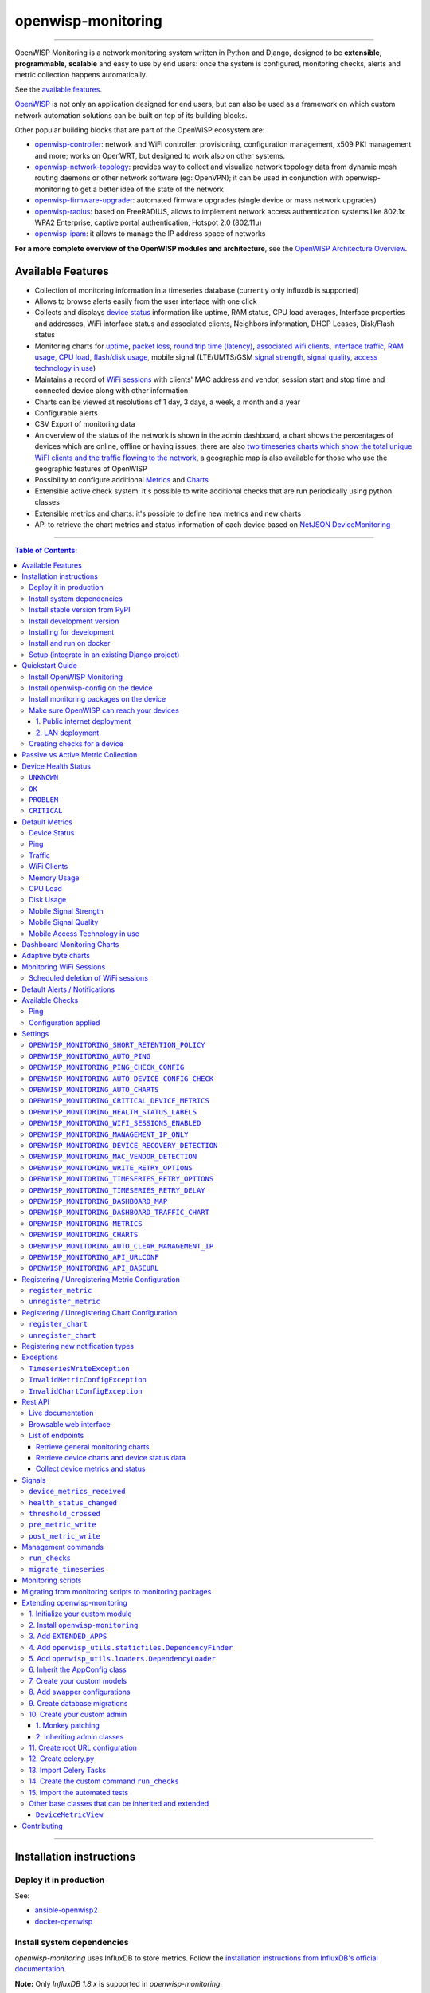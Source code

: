 openwisp-monitoring
===================

.. image:: https://github.com/openwisp/openwisp-monitoring/workflows/OpenWISP%20Monitoring%20CI%20Build/badge.svg?branch=master
    :target: https://github.com/openwisp/openwisp-monitoring/actions?query=workflow%3A%22OpenWISP+Monitoring+CI+Build%22
    :alt: CI build status

.. image:: https://coveralls.io/repos/github/openwisp/openwisp-monitoring/badge.svg?branch=master
    :target: https://coveralls.io/github/openwisp/openwisp-monitoring?branch=master
    :alt: Test coverage

.. image:: https://img.shields.io/librariesio/github/openwisp/openwisp-monitoring
   :target: https://libraries.io/github/openwisp/openwisp-monitoring#repository_dependencies
   :alt: Dependency monitoring

.. image:: https://badge.fury.io/py/openwisp-monitoring.svg
    :target: http://badge.fury.io/py/openwisp-monitoring
    :alt: pypi

.. image:: https://pepy.tech/badge/openwisp-monitoring
   :target: https://pepy.tech/project/openwisp-monitoring
   :alt: downloads

.. image:: https://img.shields.io/gitter/room/nwjs/nw.js.svg?style=flat-square
   :target: https://gitter.im/openwisp/monitoring
   :alt: support chat

.. image:: https://img.shields.io/badge/code%20style-black-000000.svg
   :target: https://pypi.org/project/black/
   :alt: code style: black

.. image:: https://github.com/openwisp/openwisp-monitoring/raw/docs/docs/monitoring-demo.gif
   :target: https://github.com/openwisp/openwisp-monitoring/tree/docs/docs/monitoring-demo.gif
   :alt: Feature Highlights

------------

OpenWISP Monitoring is a network monitoring system written in Python and Django,
designed to be **extensible**, **programmable**, **scalable** and easy to use by end users:
once the system is configured, monitoring checks, alerts and metric collection
happens automatically.

See the `available features <#available-features>`_.

`OpenWISP <http://openwisp.org>`_ is not only an application designed for end users,
but can also be used as a framework on which custom network automation solutions can be
built on top of its building blocks.

Other popular building blocks that are part of the OpenWISP ecosystem are:

- `openwisp-controller <https://github.com/openwisp/openwisp-controller>`_:
  network and WiFi controller: provisioning, configuration management,
  x509 PKI management and more; works on OpenWRT, but designed to work also on other systems.
- `openwisp-network-topology <https://github.com/openwisp/openwisp-network-topology>`_:
  provides way to collect and visualize network topology data from
  dynamic mesh routing daemons or other network software (eg: OpenVPN);
  it can be used in conjunction with openwisp-monitoring to get a better idea
  of the state of the network
- `openwisp-firmware-upgrader <https://github.com/openwisp/openwisp-firmware-upgrader>`_:
  automated firmware upgrades (single device or mass network upgrades)
- `openwisp-radius <https://github.com/openwisp/openwisp-radius>`_:
  based on FreeRADIUS, allows to implement network access authentication systems like
  802.1x WPA2 Enterprise, captive portal authentication, Hotspot 2.0 (802.11u)
- `openwisp-ipam <https://github.com/openwisp/openwisp-ipam>`_:
  it allows to manage the IP address space of networks

**For a more complete overview of the OpenWISP modules and architecture**,
see the
`OpenWISP Architecture Overview
<https://openwisp.io/docs/general/architecture.html>`_.

.. figure:: https://github.com/openwisp/openwisp-monitoring/raw/docs/docs/dashboard.png
  :align: center

Available Features
------------------

* Collection of monitoring information in a timeseries database (currently only influxdb is supported)
* Allows to browse alerts easily from the user interface with one click
* Collects and displays `device status <#device-status>`_ information like
  uptime, RAM status, CPU load averages,
  Interface properties and addresses, WiFi interface status and associated clients,
  Neighbors information, DHCP Leases, Disk/Flash status
* Monitoring charts for `uptime <#ping>`_, `packet loss <#ping>`_,
  `round trip time (latency) <#ping>`_,
  `associated wifi clients <#wifi-clients>`_, `interface traffic <#traffic>`_,
  `RAM usage <#memory-usage>`_, `CPU load <#cpu-load>`_, `flash/disk usage <#disk-usage>`_,
  mobile signal (LTE/UMTS/GSM `signal strength <#mobile-signal-strength>`_,
  `signal quality <#mobile-signal-quality>`_,
  `access technology in use <#mobile-access-technology-in-use>`_)
* Maintains a record of `WiFi sessions <#monitoring-wifi-sessions>`_ with clients'
  MAC address and vendor, session start and stop time and connected device
  along with other information
* Charts can be viewed at resolutions of 1 day, 3 days, a week, a month and a year
* Configurable alerts
* CSV Export of monitoring data
* An overview of the status of the network is shown in the admin dashboard,
  a chart shows the percentages of devices which are online, offline or having issues;
  there are also `two timeseries charts which show the total unique WiFI clients and
  the traffic flowing to the network <dashboard-monitoring-charts>`_,
  a geographic map is also available for those who use the geographic features of OpenWISP
* Possibility to configure additional `Metrics <#openwisp_monitoring_metrics>`_ and `Charts <#openwisp_monitoring_charts>`_
* Extensible active check system: it's possible to write additional checks that
  are run periodically using python classes
* Extensible metrics and charts: it's possible to define new metrics and new charts
* API to retrieve the chart metrics and status information of each device
  based on `NetJSON DeviceMonitoring <http://netjson.org/docs/what.html#devicemonitoring>`_

------------

.. contents:: **Table of Contents**:
   :backlinks: none
   :depth: 3

------------

Installation instructions
-------------------------

Deploy it in production
~~~~~~~~~~~~~~~~~~~~~~~

See:

- `ansible-openwisp2 <https://github.com/openwisp/ansible-openwisp2>`_
- `docker-openwisp <https://github.com/openwisp/docker-openwisp>`_

Install system dependencies
~~~~~~~~~~~~~~~~~~~~~~~~~~~

*openwisp-monitoring* uses InfluxDB to store metrics. Follow the
`installation instructions from InfluxDB's official documentation <https://docs.influxdata.com/influxdb/v1.8/introduction/install/>`_.

**Note:** Only *InfluxDB 1.8.x* is supported in *openwisp-monitoring*.

Install system packages:

.. code-block:: shell

    sudo apt install -y openssl libssl-dev \
                        gdal-bin libproj-dev libgeos-dev \
                        fping

Install stable version from PyPI
~~~~~~~~~~~~~~~~~~~~~~~~~~~~~~~~

Install from PyPI:

.. code-block:: shell

    pip install openwisp-monitoring

Install development version
~~~~~~~~~~~~~~~~~~~~~~~~~~~

Install tarball:

.. code-block:: shell

    pip install https://github.com/openwisp/openwisp-monitoring/tarball/master

Alternatively, you can install via pip using git:

.. code-block:: shell

    pip install -e git+git://github.com/openwisp/openwisp-monitoring#egg=openwisp_monitoring

If you want to contribute, follow the instructions in
`"Installing for development" <#installing-for-development>`_ section.

Installing for development
~~~~~~~~~~~~~~~~~~~~~~~~~~

Install the system dependencies as mentioned in the
`"Install system dependencies" <#install-system-dependencies>`_ section.
Install these additional packages that are required for development:

.. code-block:: shell

    sudo apt install -y sqlite3 libsqlite3-dev \
                        libspatialite-dev libsqlite3-mod-spatialite \
                        chromium

Fork and clone the forked repository:

.. code-block:: shell

    git clone git://github.com/<your_fork>/openwisp-monitoring

Navigate into the cloned repository:

.. code-block:: shell

    cd openwisp-monitoring/

Start Redis and InfluxDB using Docker:

.. code-block:: shell

    docker-compose up -d redis influxdb

Setup and activate a virtual-environment. (we'll be using  `virtualenv <https://pypi.org/project/virtualenv/>`_)

.. code-block:: shell

    python -m virtualenv env
    source env/bin/activate

Make sure that you are using pip version 20.2.4 before moving to the next step:

.. code-block:: shell

    pip install -U pip wheel setuptools

Install development dependencies:

.. code-block:: shell

    pip install -e .
    pip install -r requirements-test.txt
    npm install -g jshint stylelint

Install WebDriver for Chromium for your browser version from `<https://chromedriver.chromium.org/home>`_
and extract ``chromedriver`` to one of directories from your ``$PATH`` (example: ``~/.local/bin/``).

Create database:

.. code-block:: shell

    cd tests/
    ./manage.py migrate
    ./manage.py createsuperuser

Run celery and celery-beat with the following commands (separate terminal windows are needed):

.. code-block:: shell

    cd tests/
    celery -A openwisp2 worker -l info
    celery -A openwisp2 beat -l info

Launch development server:

.. code-block:: shell

    ./manage.py runserver 0.0.0.0:8000

You can access the admin interface at http://127.0.0.1:8000/admin/.

Run tests with:

.. code-block:: shell

    ./runtests.py --parallel

Run quality assurance tests with:

.. code-block:: shell

    ./run-qa-checks

Install and run on docker
~~~~~~~~~~~~~~~~~~~~~~~~~

**Note**: This Docker image is for development purposes only.
For the official OpenWISP Docker images, see: `docker-openwisp
<https://github.com/openwisp/docker-openwisp>`_.

Build from the Dockerfile:

.. code-block:: shell

    docker-compose build

Run the docker container:

.. code-block:: shell

    docker-compose up

Setup (integrate in an existing Django project)
~~~~~~~~~~~~~~~~~~~~~~~~~~~~~~~~~~~~~~~~~~~~~~~

Follow the setup instructions of `openwisp-controller
<https://github.com/openwisp/openwisp-controller>`_, then add the settings described below.

.. code-block:: python

    INSTALLED_APPS = [
        # django apps
        # all-auth
        'django.contrib.sites',
        'allauth',
        'allauth.account',
        'allauth.socialaccount',
        'django_extensions',
        'django_filters',
        # openwisp2 modules
        'openwisp_users',
        'openwisp_controller.pki',
        'openwisp_controller.config',
        'openwisp_controller.connection',
        'openwisp_controller.geo',
        # monitoring
        'openwisp_monitoring.monitoring',
        'openwisp_monitoring.device',
        'openwisp_monitoring.check',
        'nested_admin',
        # notifications
        'openwisp_notifications',
        # openwisp2 admin theme (must be loaded here)
        'openwisp_utils.admin_theme',
        'admin_auto_filters',
        # admin
        'django.contrib.admin',
        'django.forms',
        'import_export'
        # other dependencies ...
    ]

    # Make sure you change them in production
    # You can select one of the backends located in openwisp_monitoring.db.backends
    TIMESERIES_DATABASE = {
        'BACKEND': 'openwisp_monitoring.db.backends.influxdb',
        'USER': 'openwisp',
        'PASSWORD': 'openwisp',
        'NAME': 'openwisp2',
        'HOST': 'localhost',
        'PORT': '8086',
    }

``urls.py``:

.. code-block:: python

    from django.conf import settings
    from django.conf.urls import include, url
    from django.contrib.staticfiles.urls import staticfiles_urlpatterns

    from openwisp_utils.admin_theme.admin import admin, openwisp_admin

    openwisp_admin()

    urlpatterns = [
        url(r'^admin/', include(admin.site.urls)),
        url(r'', include('openwisp_controller.urls')),
        url(r'', include('openwisp_monitoring.urls')),
    ]

    urlpatterns += staticfiles_urlpatterns()

Configure caching (you may use a different cache storage if you want):

.. code-block:: python

    CACHES = {
        'default': {
            'BACKEND': 'django_redis.cache.RedisCache',
            'LOCATION': 'redis://localhost/0',
            'OPTIONS': {
                'CLIENT_CLASS': 'django_redis.client.DefaultClient',
            }
        }
    }

    SESSION_ENGINE = 'django.contrib.sessions.backends.cache'
    SESSION_CACHE_ALIAS = 'default'

Configure celery (you may use a different broker if you want):

.. code-block:: python

    # here we show how to configure celery with redis but you can
    # use other brokers if you want, consult the celery docs
    CELERY_BROKER_URL = 'redis://localhost/1'
    CELERY_BEAT_SCHEDULE = {
        'run_checks': {
            'task': 'openwisp_monitoring.check.tasks.run_checks',
            'schedule': timedelta(minutes=5),
        },
        # Delete old WifiSession
        'delete_wifi_clients_and_sessions': {
            'task': 'openwisp_monitoring.monitoring.tasks.delete_wifi_clients_and_sessions',
            'schedule': timedelta(days=180),
        },
    }

    INSTALLED_APPS.append('djcelery_email')
    EMAIL_BACKEND = 'djcelery_email.backends.CeleryEmailBackend'

If you decide to use Redis (as shown in these examples),
install the following python packages.

.. code-block:: shell

    pip install redis django-redis

Quickstart Guide
----------------

Install OpenWISP Monitoring
~~~~~~~~~~~~~~~~~~~~~~~~~~~

Install *OpenWISP Monitoring* using one of the methods mentioned in the
`"Installation instructions" <#installation-instructions>`_.

Install openwisp-config on the device
~~~~~~~~~~~~~~~~~~~~~~~~~~~~~~~~~~~~~

`Install the openwisp-config agent for OpenWrt
<https://github.com/openwisp/openwisp-config#install-precompiled-package>`_
on your device.

Install monitoring packages on the device
~~~~~~~~~~~~~~~~~~~~~~~~~~~~~~~~~~~~~~~~~

`Install the openwrt-openwisp-monitoring packages
<https://github.com/openwisp/openwrt-openwisp-monitoring/tree/master#install-pre-compiled-packages>`_
on your device.

These packages collect and send the
monitoring data from the device to OpenWISP Monitoring and
are required to collect `metrics <#openwisp_monitoring_metrics>`_
like interface traffic, WiFi clients, CPU load, memory usage, etc.

**Note**: if you are an existing user of *openwisp-monitoring* and are using
the legacy *monitoring template* for collecting metrics, we highly recommend
`Migrating from monitoring scripts to monitoring packages
<#migrating-from-monitoring-scripts-to-monitoring-packages>`_.

Make sure OpenWISP can reach your devices
~~~~~~~~~~~~~~~~~~~~~~~~~~~~~~~~~~~~~~~~~

In order to perform `active checks <#available-checks>`_ and other actions like
`triggering the push of configuration changes
<https://github.com/openwisp/openwisp-controller#how-to-configure-push-updates>`_,
`executing shell commands
<https://github.com/openwisp/openwisp-controller#sending-commands-to-devices>`_ or
`performing firmware upgrades
<https://github.com/openwisp/openwisp-firmware-upgrader#perform-a-firmware-upgrade-to-a-specific-device>`_,
**the OpenWISP server needs to be able to reach the network devices**.

There are mainly two deployment scenarios for OpenWISP:

1. the OpenWISP server is deployed on the public internet and the devices are
   geographically distributed across different locations:
   **in this case a management tunnel is needed**
2. the OpenWISP server is deployed on a computer/server which is located in
   the same Layer 2 network (that is, in the same LAN) where the devices
   are located.
   **in this case a management tunnel is NOT needed**

1. Public internet deployment
#############################

This is the most common scenario:

- the OpenWISP server is deployed to the public internet, hence the
  server has a public IPv4 (and IPv6) address and usually a valid
  SSL certificate provided by Mozilla Letsencrypt or another SSL provider
- the network devices are geographically distributed across different
  locations (different cities, different regions, different countries)

In this scenario, the OpenWISP application will not be able to reach the
devices **unless a management tunnel** is used, for that reason having
a management VPN like OpenVPN, Wireguard or any other tunneling solution
is paramount, not only to allow OpenWISP to work properly, but also to
be able to perform debugging and troubleshooting when needed.

In this scenario, the following requirements are needed:

- a VPN server must be installed in a way that the OpenWISP
  server can reach the VPN peers, for more information on how to do this
  via OpenWISP please refer to the following sections:

  - `OpenVPN tunnel automation
    <https://openwisp.io/docs/user/vpn.html>`_
  - `Wireguard tunnel automation
    <https://github.com/openwisp/openwisp-controller#how-to-setup-wireguard-tunnels>`_

  If you prefer to use other tunneling solutions (L2TP, Softether, etc.)
  and know how to configure those solutions on your own,
  that's totally fine as well.

  If the OpenWISP server is connected to a network infrastructure
  which allows it to reach the devices via pre-existing tunneling or
  Intranet solutions (eg: MPLS, SD-WAN), then setting up a VPN server
  is not needed, as long as there's a dedicated interface on OpenWrt
  which gets an IP address assigned to it and which is reachable from
  the OpenWISP server.

- The devices must be configured to join the management tunnel automatically,
  either via a pre-existing configuration in the firmware or via an
  `OpenWISP Template <https://openwisp.io/docs/user/templates.html>`_.

- The `openwisp-config <https://github.com/openwisp/openwisp-config>`_
  agent on the devices must be configured to specify
  the ``management_interface`` option, the agent will communicate the
  IP of the management interface to the OpenWISP Server and OpenWISP will
  use the management IP for reaching the device.

  For example, if the *management interface* is named ``tun0``,
  the openwisp-config configuration should look like the following example:

.. code-block:: text

    # In /etc/config/openwisp on the device

    config controller 'http'
        # ... other configuration directives ...
        option management_interface 'tun0'

2. LAN deployment
#################

When the OpenWISP server and the network devices are deployed in the same
L2 network (eg: an office LAN) and the OpenWISP server is reachable
on the LAN address, OpenWISP can then use the **Last IP** field of the
devices to reach them.

In this scenario it's necessary to set the
`"OPENWISP_MONITORING_MANAGEMENT_IP_ONLY" <#openwisp-monitoring-management-ip-only>`_
setting to ``False``.

Creating checks for a device
~~~~~~~~~~~~~~~~~~~~~~~~~~~~

By default, the `active checks <#available-checks>`_ are created
automatically for all devices, unless the automatic creation of some
specific checks has been disabled, for more information on how to do this,
refer to the `active checks <#available-checks>`_ section.

These checks are created and executed in the background by celery workers.

Passive vs Active Metric Collection
-----------------------------------

The `the different device metric
<https://github.com/openwisp/openwisp-monitoring#default-metrics>`_
collected by OpenWISP Monitoring can be divided in two categories:

1. **metrics collected actively by OpenWISP**:
   these metrics are collected by the celery workers running on the
   OpenWISP server, which continuously sends network requests to the
   devices and store the results;
2. **metrics collected passively by OpenWISP**:
   these metrics are sent by the
   `openwrt-openwisp-monitoring agent <#install-monitoring-packages-on-the-device>`_
   installed on the network devices and are collected by OpenWISP via
   its REST API.

The `"Available Checks" <#available-checks>`_ section of this document
lists the currently implemented **active checks**.

Device Health Status
--------------------

The possible values for the health status field (``DeviceMonitoring.status``)
are explained below.

``UNKNOWN``
~~~~~~~~~~~

Whenever a new device is created it will have ``UNKNOWN`` as it's default Heath Status.

It implies that the system doesn't know whether the device is reachable yet.

``OK``
~~~~~~

Everything is working normally.

``PROBLEM``
~~~~~~~~~~~

One of the metrics has a value which is not in the expected range
(the threshold value set in the alert settings has been crossed).

Example: CPU usage should be less than 90% but current value is at 95%.

``CRITICAL``
~~~~~~~~~~~~

One of the metrics defined in ``OPENWISP_MONITORING_CRITICAL_DEVICE_METRICS``
has a value which is not in the expected range
(the threshold value set in the alert settings has been crossed).

Example: ping is by default a critical metric which is expected to be always 1
(reachable).

Default Metrics
---------------

Device Status
~~~~~~~~~~~~~

This metric stores the status of the device for viewing purposes.

.. figure:: https://github.com/openwisp/openwisp-monitoring/raw/docs/docs/device-status-1.png
  :align: center

.. figure:: https://github.com/openwisp/openwisp-monitoring/raw/docs/docs/device-status-2.png
  :align: center

.. figure:: https://github.com/openwisp/openwisp-monitoring/raw/docs/docs/device-status-3.png
  :align: center

.. figure:: https://github.com/openwisp/openwisp-monitoring/raw/docs/docs/device-status-4.png
  :align: center

Ping
~~~~

+--------------------+----------------------------------------------------------------+
| **measurement**:   | ``ping``                                                       |
+--------------------+----------------------------------------------------------------+
| **types**:         | ``int`` (reachable and loss), ``float`` (rtt)                  |
+--------------------+----------------------------------------------------------------+
| **fields**:        | ``reachable``, ``loss``, ``rtt_min``, ``rtt_max``, ``rtt_avg`` |
+--------------------+----------------------------------------------------------------+
| **configuration**: | ``ping``                                                       |
+--------------------+----------------------------------------------------------------+
| **charts**:        | ``uptime``, ``packet_loss``, ``rtt``                           |
+--------------------+----------------------------------------------------------------+

**Uptime**:

.. figure:: https://github.com/openwisp/openwisp-monitoring/raw/docs/docs/uptime.png
  :align: center

**Packet loss**:

.. figure:: https://github.com/openwisp/openwisp-monitoring/raw/docs/docs/packet-loss.png
  :align: center

**Round Trip Time**:

.. figure:: https://github.com/openwisp/openwisp-monitoring/raw/docs/docs/rtt.png
  :align: center

Traffic
~~~~~~~

+--------------------+--------------------------------------------------------------------------+
| **measurement**:   | ``traffic``                                                              |
+--------------------+--------------------------------------------------------------------------+
| **type**:          | ``int``                                                                  |
+--------------------+--------------------------------------------------------------------------+
| **fields**:        | ``rx_bytes``, ``tx_bytes``                                               |
+--------------------+--------------------------------------------------------------------------+
| **tags**:          | .. code-block:: python                                                   |
|                    |                                                                          |
|                    |     {                                                                    |
|                    |       'organization_id': '<organization-id-of-the-related-device>',      |
|                    |       'ifname': '<interface-name>',                                      |
|                    |       # optional                                                         |
|                    |       'location_id': '<location-id-of-the-related-device-if-present>',   |
|                    |       'floorplan_id': '<floorplan-id-of-the-related-device-if-present>', |
|                    |     }                                                                    |
+--------------------+--------------------------------------------------------------------------+
| **configuration**: | ``traffic``                                                              |
+--------------------+--------------------------------------------------------------------------+
| **charts**:        | ``traffic``                                                              |
+--------------------+--------------------------------------------------------------------------+

.. figure:: https://github.com/openwisp/openwisp-monitoring/raw/docs/docs/1.1/traffic.png
  :align: center

WiFi Clients
~~~~~~~~~~~~

+--------------------+--------------------------------------------------------------------------+
| **measurement**:   | ``wifi_clients``                                                         |
+--------------------+--------------------------------------------------------------------------+
| **type**:          | ``int``                                                                  |
+--------------------+--------------------------------------------------------------------------+
| **fields**:        | ``clients``                                                              |
+--------------------+--------------------------------------------------------------------------+
| **tags**:          | .. code-block:: python                                                   |
|                    |                                                                          |
|                    |     {                                                                    |
|                    |       'organization_id': '<organization-id-of-the-related-device>',      |
|                    |       'ifname': '<interface-name>',                                      |
|                    |       # optional                                                         |
|                    |       'location_id': '<location-id-of-the-related-device-if-present>',   |
|                    |       'floorplan_id': '<floorplan-id-of-the-related-device-if-present>', |
|                    |     }                                                                    |
+--------------------+--------------------------------------------------------------------------+
| **configuration**: | ``clients``                                                              |
+--------------------+--------------------------------------------------------------------------+
| **charts**:        | ``wifi_clients``                                                         |
+--------------------+--------------------------------------------------------------------------+


.. figure:: https://github.com/openwisp/openwisp-monitoring/raw/docs/docs/wifi-clients.png
  :align: center

Memory Usage
~~~~~~~~~~~~

+--------------------+--------------------------------------------------------------------------------------------------------------------------------------+
| **measurement**:   | ``<memory>``                                                                                                                         |
+--------------------+--------------------------------------------------------------------------------------------------------------------------------------+
| **type**:          | ``float``                                                                                                                            |
+--------------------+--------------------------------------------------------------------------------------------------------------------------------------+
| **fields**:        | ``percent_used``, ``free_memory``, ``total_memory``, ``buffered_memory``, ``shared_memory``, ``cached_memory``, ``available_memory`` |
+--------------------+--------------------------------------------------------------------------------------------------------------------------------------+
| **configuration**: | ``memory``                                                                                                                           |
+--------------------+--------------------------------------------------------------------------------------------------------------------------------------+
| **charts**:        | ``memory``                                                                                                                           |
+--------------------+--------------------------------------------------------------------------------------------------------------------------------------+

.. figure:: https://github.com/openwisp/openwisp-monitoring/raw/docs/docs/memory.png
  :align: center

CPU Load
~~~~~~~~

+--------------------+----------------------------------------------------+
| **measurement**:   | ``load``                                           |
+--------------------+----------------------------------------------------+
| **type**:          | ``float``                                          |
+--------------------+----------------------------------------------------+
| **fields**:        | ``cpu_usage``, ``load_1``, ``load_5``, ``load_15`` |
+--------------------+----------------------------------------------------+
| **configuration**: | ``load``                                           |
+--------------------+----------------------------------------------------+
| **charts**:        | ``load``                                           |
+--------------------+----------------------------------------------------+

.. figure:: https://github.com/openwisp/openwisp-monitoring/raw/docs/docs/cpu-load.png
  :align: center

Disk Usage
~~~~~~~~~~

+--------------------+-------------------+
| **measurement**:   | ``disk``          |
+--------------------+-------------------+
| **type**:          | ``float``         |
+--------------------+-------------------+
| **fields**:        | ``used_disk``     |
+--------------------+-------------------+
| **configuration**: | ``disk``          |
+--------------------+-------------------+
| **charts**:        | ``disk``          |
+--------------------+-------------------+

.. figure:: https://github.com/openwisp/openwisp-monitoring/raw/docs/docs/disk-usage.png
  :align: center

Mobile Signal Strength
~~~~~~~~~~~~~~~~~~~~~~

+--------------------+-----------------------------------------+
| **measurement**:   | ``signal_strength``                     |
+--------------------+-----------------------------------------+
| **type**:          | ``float``                               |
+--------------------+-----------------------------------------+
| **fields**:        | ``signal_strength``, ``signal_power``   |
+--------------------+-----------------------------------------+
| **configuration**: | ``signal_strength``                     |
+--------------------+-----------------------------------------+
| **charts**:        | ``signal_strength``                     |
+--------------------+-----------------------------------------+

.. figure:: https://github.com/openwisp/openwisp-monitoring/raw/docs/docs/signal-strength.png
  :align: center

Mobile Signal Quality
~~~~~~~~~~~~~~~~~~~~~~

+--------------------+-----------------------------------------+
| **measurement**:   | ``signal_quality``                      |
+--------------------+-----------------------------------------+
| **type**:          | ``float``                               |
+--------------------+-----------------------------------------+
| **fields**:        | ``signal_quality``, ``signal_quality``  |
+--------------------+-----------------------------------------+
| **configuration**: | ``signal_quality``                      |
+--------------------+-----------------------------------------+
| **charts**:        | ``signal_quality``                      |
+--------------------+-----------------------------------------+

.. figure:: https://github.com/openwisp/openwisp-monitoring/raw/docs/docs/signal-quality.png
  :align: center

Mobile Access Technology in use
~~~~~~~~~~~~~~~~~~~~~~~~~~~~~~~

+--------------------+-------------------+
| **measurement**:   | ``access_tech``   |
+--------------------+-------------------+
| **type**:          | ``int``           |
+--------------------+-------------------+
| **fields**:        | ``access_tech``   |
+--------------------+-------------------+
| **configuration**: | ``access_tech``   |
+--------------------+-------------------+
| **charts**:        | ``access_tech``   |
+--------------------+-------------------+

.. figure:: https://github.com/openwisp/openwisp-monitoring/raw/docs/docs/access-technology.png
  :align: center

Dashboard Monitoring Charts
---------------------------

.. figure:: https://github.com/openwisp/openwisp-monitoring/blob/docs/docs/1.1/dashboard-charts.png
  :align: center

OpenWISP Monitoring adds two timeseries charts to the admin dashboard:

- **General WiFi clients Chart**: Shows the number of connected clients to the WiFi
  interfaces of devices in the network.
- **General traffic Chart**: Shows the amount of traffic flowing in the network.

You can configure the interfaces included in the **General traffic chart** using
the `"OPENWISP_MONITORING_DASHBOARD_TRAFFIC_CHART"
<#openwisp_monitoring_dashboard_traffic_chart>`_ setting.

Adaptive byte charts
--------------------

.. figure:: https://github.com/openwisp/openwisp-monitoring/raw/docs/docs/1.1/adaptive-chart.png
   :align: center

When configuring charts, it is possible to flag their unit
as ``adaptive_bytes``, this allows to make the charts more readable because
the units are shown in either `B`, `KB`, `MB`, `GB` and `TB` depending on
the size of each point, the summary values and Y axis are also resized.

Example taken from the default configuration of the traffic chart:

.. code-block:: python

    'traffic': {
        # other configurations for this chart
        'unit': 'adaptive_bytes',
    },

Monitoring WiFi Sessions
------------------------

OpenWISP Monitoring maintains a record of WiFi sessions created by clients
joined to a radio of managed devices. The WiFi sessions are created
asynchronously from the monitoring data received from the device.

You can filter both currently open sessions and past sessions by their
*start* or *stop* time or *organization* or *group* of the device clients
are connected to or even directly by a *device* name or ID.

.. figure:: https://github.com/openwisp/openwisp-monitoring/raw/docs/docs/wifi-session-changelist.png
  :align: center

.. figure:: https://github.com/openwisp/openwisp-monitoring/raw/docs/docs/wifi-session-change.png
  :align: center

You can disable this feature by configuring
`OPENWISP_MONITORING_WIFI_SESSIONS_ENABLED <#openwisp_monitoring_wifi_sessions_enabled>`_
setting.

You can also view open WiFi sessions of a device directly from the device's change admin
under the "WiFi Sessions" tab.

.. figure:: https://github.com/openwisp/openwisp-monitoring/raw/docs/docs/device-wifi-session-inline.png
  :align: center

Scheduled deletion of WiFi sessions
~~~~~~~~~~~~~~~~~~~~~~~~~~~~~~~~~~~

OpenWISP Monitoring provides a celery task to automatically delete
WiFi sessions older than a pre-configured number of days. In order to run this
task periodically, you will need to configure ``CELERY_BEAT_SCHEDULE`` setting as shown
in `setup instructions <#setup-integrate-in-an-existing-django-project>`_.

The celery task takes only one argument, i.e. number of days. You can provide
any number of days in `args` key while configuring ``CELERY_BEAT_SCHEDULE`` setting.

E.g., if you want WiFi Sessions older than 30 days to get deleted automatically,
then configure ``CELERY_BEAT_SCHEDULE`` as follows:

.. code-block:: python

    CELERY_BEAT_SCHEDULE = {
        'delete_wifi_clients_and_sessions': {
            'task': 'openwisp_monitoring.monitoring.tasks.delete_wifi_clients_and_sessions',
            'schedule': timedelta(days=1),
            'args': (30,), # Here we have defined 30 instead of 180 as shown in setup instructions
        },
    }

Please refer to `"Periodic Tasks" section of Celery's documentation <https://docs.celeryproject.org/en/stable/userguide/periodic-tasks.html>`_
to learn more.

Default Alerts / Notifications
------------------------------

+-------------------------------+------------------------------------------------------------------+
| Notification Type             | Use                                                              |
+-------------------------------+------------------------------------------------------------------+
| ``threshold_crossed``         | Fires when a metric crosses the boundary defined in the          |
|                               | threshold value of the alert settings.                           |
+-------------------------------+------------------------------------------------------------------+
| ``threshold_recovery``        | Fires when a metric goes back within the expected range.         |
+-------------------------------+------------------------------------------------------------------+
| ``connection_is_working``     | Fires when the connection to a device is working.                |
+-------------------------------+------------------------------------------------------------------+
| ``connection_is_not_working`` | Fires when the connection (eg: SSH) to a device stops working    |
|                               | (eg: credentials are outdated, management IP address is          |
|                               | outdated, or device is not reachable).                           |
+-------------------------------+------------------------------------------------------------------+

Available Checks
----------------

Ping
~~~~

This check returns information on device ``uptime`` and ``RTT (Round trip time)``.
The Charts ``uptime``, ``packet loss`` and ``rtt`` are created. The ``fping``
command is used to collect these metrics.
You may choose to disable auto creation of this check by setting
`OPENWISP_MONITORING_AUTO_PING <#OPENWISP_MONITORING_AUTO_PING>`_ to ``False``.

You can change the default values used for ping checks using
`OPENWISP_MONITORING_PING_CHECK_CONFIG <#OPENWISP_MONITORING_PING_CHECK_CONFIG>`_ setting.

Configuration applied
~~~~~~~~~~~~~~~~~~~~~

This check ensures that the `openwisp-config agent <https://github.com/openwisp/openwisp-config/>`_
is running and applying configuration changes in a timely manner.
You may choose to disable auto creation of this check by using the
setting `OPENWISP_MONITORING_AUTO_DEVICE_CONFIG_CHECK <#OPENWISP_MONITORING_AUTO_DEVICE_CONFIG_CHECK>`_.

This check runs periodically, but it is also triggered whenever the
configuration status of a device changes, this ensures the check reacts
quickly to events happening in the network and informs the user promptly
if there's anything that is not working as intended.

Settings
--------

``OPENWISP_MONITORING_SHORT_RETENTION_POLICY``
~~~~~~~~~~~~~~~~~~~~~~~~~~~~~~~~~~~~~~~~~~~~~~

+--------------+-------------+
| **type**:    | ``str``     |
+--------------+-------------+
| **default**: | ``24h0m0s`` |
+--------------+-------------+

The default retention policy used to store raw device data.

This data is only used to assess the recent status of devices, keeping
it for a long time would not add much benefit and would cost a lot more
in terms of disk space.

``OPENWISP_MONITORING_AUTO_PING``
~~~~~~~~~~~~~~~~~~~~~~~~~~~~~~~~~

+--------------+-------------+
| **type**:    | ``bool``    |
+--------------+-------------+
| **default**: | ``True``    |
+--------------+-------------+

Whether ping checks are created automatically for devices.

``OPENWISP_MONITORING_PING_CHECK_CONFIG``
~~~~~~~~~~~~~~~~~~~~~~~~~~~~~~~~~~~~~~~~~

+--------------+-------------+
| **type**:    | ``dict``    |
+--------------+-------------+
| **default**: | ``{}``      |
+--------------+-------------+

This setting allows to override the default ping check configuration defined in
``openwisp_monitoring.check.classes.ping.DEFAULT_PING_CHECK_CONFIG``.

For example, if you want to change only the **timeout** of
``ping`` you can use:

.. code-block:: python

    OPENWISP_MONITORING_PING_CHECK_CONFIG = {
        'timeout': {
            'default': 1000,
        },
    }

If you are overriding the default value for any parameter
beyond the maximum or minimum value defined in
``openwisp_monitoring.check.classes.ping.DEFAULT_PING_CHECK_CONFIG``,
you will also need to override the ``maximum`` or ``minimum`` fields
as following:

.. code-block:: python

    OPENWISP_MONITORING_PING_CHECK_CONFIG = {
        'timeout': {
            'default': 2000,
            'minimum': 1500,
            'maximum': 2500,
        },
    }

**Note:** Above ``maximum`` and ``minimum`` values are only used for
validating custom parameters of a ``Check`` object.

``OPENWISP_MONITORING_AUTO_DEVICE_CONFIG_CHECK``
~~~~~~~~~~~~~~~~~~~~~~~~~~~~~~~~~~~~~~~~~~~~~~~~

+--------------+-------------+
| **type**:    | ``bool``    |
+--------------+-------------+
| **default**: | ``True``    |
+--------------+-------------+

This setting allows you to choose whether `config_applied <#configuration-applied>`_ checks should be
created automatically for newly registered devices. It's enabled by default.

``OPENWISP_MONITORING_AUTO_CHARTS``
~~~~~~~~~~~~~~~~~~~~~~~~~~~~~~~~~~~

+--------------+-----------------------------------------------------------------+
| **type**:    | ``list``                                                        |
+--------------+-----------------------------------------------------------------+
| **default**: | ``('traffic', 'wifi_clients', 'uptime', 'packet_loss', 'rtt')`` |
+--------------+-----------------------------------------------------------------+

Automatically created charts.

``OPENWISP_MONITORING_CRITICAL_DEVICE_METRICS``
~~~~~~~~~~~~~~~~~~~~~~~~~~~~~~~~~~~~~~~~~~~~~~~

+--------------+-----------------------------------------------------------------+
| **type**:    | ``list`` of ``dict`` objects                                    |
+--------------+-----------------------------------------------------------------+
| **default**: | ``[{'key': 'ping', 'field_name': 'reachable'}]``                |
+--------------+-----------------------------------------------------------------+

Device metrics that are considered critical:

when a value crosses the boundary defined in the "threshold value" field
of the alert settings related to one of these metric types, the health status
of the device related to the metric moves into ``CRITICAL``.

By default, if devices are not reachable by pings they are flagged as ``CRITICAL``.

``OPENWISP_MONITORING_HEALTH_STATUS_LABELS``
~~~~~~~~~~~~~~~~~~~~~~~~~~~~~~~~~~~~~~~~~~~~

+--------------+--------------------------------------------------------------------------------------+
| **type**:    | ``dict``                                                                             |
+--------------+--------------------------------------------------------------------------------------+
| **default**: | ``{'unknown': 'unknown', 'ok': 'ok', 'problem': 'problem', 'critical': 'critical'}`` |
+--------------+--------------------------------------------------------------------------------------+

This setting allows to change the health status labels, for example, if we
want to use ``online`` instead of ``ok`` and ``offline`` instead of ``critical``,
you can use the following configuration:

.. code-block:: python

    OPENWISP_MONITORING_HEALTH_STATUS_LABELS = {
        'ok': 'online',
        'problem': 'problem',
        'critical': 'offline'
    }

``OPENWISP_MONITORING_WIFI_SESSIONS_ENABLED``
~~~~~~~~~~~~~~~~~~~~~~~~~~~~~~~~~~~~~~~~~~~~~

+--------------+-------------+
| **type**:    | ``bool``    |
+--------------+-------------+
| **default**: | ``True``    |
+--------------+-------------+

Setting this to ``False`` will disable `Monitoring Wifi Sessions <#monitoring-wifi-sessions>`_
feature.

``OPENWISP_MONITORING_MANAGEMENT_IP_ONLY``
~~~~~~~~~~~~~~~~~~~~~~~~~~~~~~~~~~~~~~~~~~

+--------------+-------------+
| **type**:    | ``bool``    |
+--------------+-------------+
| **default**: | ``True``    |
+--------------+-------------+

By default, only the management IP will be used to perform active checks to
the devices.

If the devices are connecting to your OpenWISP instance using a shared layer2
network, hence the OpenWSP server can reach the devices using the ``last_ip``
field, you can set this to ``False``.

``OPENWISP_MONITORING_DEVICE_RECOVERY_DETECTION``
~~~~~~~~~~~~~~~~~~~~~~~~~~~~~~~~~~~~~~~~~~~~~~~~~

+--------------+-------------+
| **type**:    | ``bool``    |
+--------------+-------------+
| **default**: | ``True``    |
+--------------+-------------+

When device recovery detection is enabled, recoveries are discovered as soon as
a device contacts the openwisp system again (eg: to get the configuration checksum
or to send monitoring metrics).

This feature is enabled by default.

If you use OpenVPN as the management VPN, you may want to check out a similar
integration built in **openwisp-network-topology**: when the status of an OpenVPN link
changes (detected by monitoring the status information of OpenVPN), the
network topology module will trigger the monitoring checks.
For more information see:
`Network Topology Device Integration <https://github.com/openwisp/openwisp-network-topology#integration-with-openwisp-controller-and-openwisp-monitoring>`_

``OPENWISP_MONITORING_MAC_VENDOR_DETECTION``
~~~~~~~~~~~~~~~~~~~~~~~~~~~~~~~~~~~~~~~~~~~~

+--------------+-------------+
| **type**:    | ``bool``    |
+--------------+-------------+
| **default**: | ``True``    |
+--------------+-------------+

Indicates whether mac addresses will be complemented with hardware vendor
information by performing lookups on the OUI
(Organization Unique Identifier) table.

This feature is enabled by default.

``OPENWISP_MONITORING_WRITE_RETRY_OPTIONS``
~~~~~~~~~~~~~~~~~~~~~~~~~~~~~~~~~~~~~~~~~~~

+--------------+-----------+
| **type**:    | ``dict``  |
+--------------+-----------+
| **default**: | see below |
+--------------+-----------+

.. code-block:: python

    # default value of OPENWISP_MONITORING_RETRY_OPTIONS:

    dict(
        max_retries=None,
        retry_backoff=True,
        retry_backoff_max=600,
        retry_jitter=True,
    )

Retry settings for recoverable failures during metric writes.

By default if a metric write fails (eg: due to excessive load on timeseries database at that moment)
then the operation will be retried indefinitely with an exponential random backoff and a maximum delay of 10 minutes.

This feature makes the monitoring system resilient to temporary outages and helps to prevent data loss.

For more information regarding these settings, consult the `celery documentation
regarding automatic retries for known errors
<https://docs.celeryproject.org/en/stable/userguide/tasks.html#automatic-retry-for-known-exceptions>`_.

``OPENWISP_MONITORING_TIMESERIES_RETRY_OPTIONS``
~~~~~~~~~~~~~~~~~~~~~~~~~~~~~~~~~~~~~~~~~~~~~~~~

+--------------+-----------+
| **type**:    | ``dict``  |
+--------------+-----------+
| **default**: | see below |
+--------------+-----------+

.. code-block:: python

    # default value of OPENWISP_MONITORING_RETRY_OPTIONS:

    dict(
        max_retries=6,
        delay=2
    )

On busy systems, communication with the timeseries DB can occasionally fail.
The timeseries DB backend will retry on any exception according to these settings.
The delay kicks in only after the third consecutive attempt.

This setting shall not be confused with ``OPENWISP_MONITORING_WRITE_RETRY_OPTIONS``,
which is used to configure the infinite retrying of the celery task which writes
metric data to the timeseries DB, while ``OPENWISP_MONITORING_TIMESERIES_RETRY_OPTIONS``
deals with any other read/write operation on the timeseries DB which may fail.

However these retries are not handled by celery but are simple python loops,
which will eventually give up if a problem persists.

``OPENWISP_MONITORING_TIMESERIES_RETRY_DELAY``
~~~~~~~~~~~~~~~~~~~~~~~~~~~~~~~~~~~~~~~~~~~~~~

+--------------+-------------+
| **type**:    |   ``int``   |
+--------------+-------------+
| **default**: |    ``2``    |
+--------------+-------------+

This settings allow you to configure the retry delay time (in seconds) after 3 failed attempt in timeseries database.

This retry setting is used in retry mechanism to make the requests to the timeseries database resilient.

This setting is independent of celery retry settings.

``OPENWISP_MONITORING_DASHBOARD_MAP``
~~~~~~~~~~~~~~~~~~~~~~~~~~~~~~~~~~~~~

+--------------+-------------+
| **type**:    | ``bool``    |
+--------------+-------------+
| **default**: | ``True``    |
+--------------+-------------+

Whether the geographic map in the dashboard is enabled or not.
This feature provides a geographic map which shows the locations
which have devices installed in and provides a visual representation
of the monitoring status of the devices, this allows to get
an overview of the network at glance.

This feature is enabled by default and depends on the setting
``OPENWISP_ADMIN_DASHBOARD_ENABLED`` from
`openwisp-utils <https://github.com/openwisp/openwisp-utils>`__
being set to ``True`` (which is the default).

You can turn this off if you do not use the geographic features
of OpenWISP.

``OPENWISP_MONITORING_DASHBOARD_TRAFFIC_CHART``
~~~~~~~~~~~~~~~~~~~~~~~~~~~~~~~~~~~~~~~~~~~~~~~

+--------------+--------------------------------------------+
| **type**:    | ``dict``                                   |
+--------------+--------------------------------------------+
| **default**: | ``{'__all__': ['wan', 'eth1', 'eth0.2']}`` |
+--------------+--------------------------------------------+

This settings allows to configure the interfaces which should
be included in the **General Traffic** chart in the admin dashboard.

This setting should be defined in the following format:

.. code-block::python

    OPENWISP_MONITORING_DASHBOARD_TRAFFIC_CHART = {
        '<organization-uuid>': ['<list-of-interfaces>']
    }

E.g., if you want the **General Traffic** chart to show data from
two interfaces for an organization, you need to configure this setting
as follows:

.. code-block::python

    OPENWISP_MONITORING_DASHBOARD_TRAFFIC_CHART = {
        # organization uuid
        'f9601bbd-b6d5-4704-85e3-5851894437bf': ['eth1', 'eth2']
    }

**Note**: The value of ``__all__`` key is used if an organization
does not have list of interfaces defined in ``OPENWISP_MONITORING_DASHBOARD_TRAFFIC_CHART``.

**Note**: If a user can manage more than one organization (e.g. superusers),
then the **General Traffic** chart will always show data from interfaces
of ``__all__`` configuration.

``OPENWISP_MONITORING_METRICS``
~~~~~~~~~~~~~~~~~~~~~~~~~~~~~~~

+--------------+-------------+
| **type**:    | ``dict``    |
+--------------+-------------+
| **default**: | ``{}``      |
+--------------+-------------+

This setting allows to define additional metric configuration or to override
the default metric configuration defined in
``openwisp_monitoring.monitoring.configuration.DEFAULT_METRICS``.

For example, if you want to change only the **field_name** of
``clients`` metric to ``wifi_clients`` you can use:

.. code-block:: python

    from django.utils.translation import gettext_lazy as _

    OPENWISP_MONITORING_METRICS = {
        'clients': {
            'label': _('WiFi clients'),
            'field_name': 'wifi_clients',
        },
    }

For example, if you want to change only the default alert settings of
``memory`` metric you can use:

.. code-block:: python

    OPENWISP_MONITORING_METRICS = {
        'memory': {
            'alert_settings': {'threshold': 75, 'tolerance': 10}
        },
    }

For example, if you want to change only the notification of
``config_applied`` metric you can use:

.. code-block:: python

    from django.utils.translation import gettext_lazy as _

    OPENWISP_MONITORING_METRICS = {
        'config_applied': {
            'notification': {
                'problem': {
                    'verbose_name': 'Configuration PROBLEM',
                    'verb': _('has not been applied'),
                    'email_subject': _(
                        '[{site.name}] PROBLEM: {notification.target} configuration '
                        'status issue'
                    ),
                    'message': _(
                        'The configuration for device [{notification.target}]'
                        '({notification.target_link}) {notification.verb} in a timely manner.'
                    ),
                },
                'recovery': {
                    'verbose_name': 'Configuration RECOVERY',
                    'verb': _('configuration has been applied again'),
                    'email_subject': _(
                        '[{site.name}] RECOVERY: {notification.target} {notification.verb} '
                        'successfully'
                    ),
                    'message': _(
                        'The device [{notification.target}]({notification.target_link}) '
                        '{notification.verb} successfully.'
                    ),
                },
            },
        },
    }

Or if you want to define a new metric configuration, which you can then
call in your custom code (eg: a custom check class), you can do so as follows:

.. code-block:: python

    from django.utils.translation import gettext_lazy as _

    OPENWISP_MONITORING_METRICS = {
        'top_fields_mean': {
            'name': 'Top Fields Mean',
            'key': '{key}',
            'field_name': '{field_name}',
            'label': '_(Top fields mean)',
            'related_fields': ['field1', 'field2', 'field3'],
        },
    }

``OPENWISP_MONITORING_CHARTS``
~~~~~~~~~~~~~~~~~~~~~~~~~~~~~~

+--------------+-------------+
| **type**:    | ``dict``    |
+--------------+-------------+
| **default**: | ``{}``      |
+--------------+-------------+

This setting allows to define additional charts or to override
the default chart configuration defined in
``openwisp_monitoring.monitoring.configuration.DEFAULT_CHARTS``.

In the following example, we modify the description of the traffic chart:

.. code-block:: python

    OPENWISP_MONITORING_CHARTS = {
        'traffic': {
            'description': (
                'Network traffic, download and upload, measured on '
                'the interface "{metric.key}", custom message here.'
            ),
        }
    }

Or if you want to define a new chart configuration, which you can then
call in your custom code (eg: a custom check class), you can do so as follows:

.. code-block:: python

    from django.utils.translation import gettext_lazy as _

    OPENWISP_MONITORING_CHARTS = {
        'ram': {
            'type': 'line',
            'title': 'RAM usage',
            'description': 'RAM usage',
            'unit': 'bytes',
            'order': 100,
            'query': {
                'influxdb': (
                    "SELECT MEAN(total) AS total, MEAN(free) AS free, "
                    "MEAN(buffered) AS buffered FROM {key} WHERE time >= '{time}' AND "
                    "content_type = '{content_type}' AND object_id = '{object_id}' "
                    "GROUP BY time(1d)"
                )
            },
        }
    }

In case you just want to change the colors used in a chart here's how to do it:

.. code-block:: python

    OPENWISP_MONITORING_CHARTS = {
        'traffic': {
            'colors': ['#000000', '#cccccc', '#111111']
        }
    }

``OPENWISP_MONITORING_AUTO_CLEAR_MANAGEMENT_IP``
~~~~~~~~~~~~~~~~~~~~~~~~~~~~~~~~~~~~~~~~~~~~~~~~

+--------------+-------------+
| **type**:    | ``bool``    |
+--------------+-------------+
| **default**: | ``True``    |
+--------------+-------------+

This setting allows you to automatically clear management_ip of a device
when it goes offline. It is enabled by default.

``OPENWISP_MONITORING_API_URLCONF``
~~~~~~~~~~~~~~~~~~~~~~~~~~~~~~~~~~~

+--------------+-------------+
| **type**:    | ``string``  |
+--------------+-------------+
| **default**: | ``None``    |
+--------------+-------------+

Changes the urlconf option of django urls to point the monitoring API
urls to another installed module, example, ``myapp.urls``.
(Useful when you have a seperate API instance.)

``OPENWISP_MONITORING_API_BASEURL``
~~~~~~~~~~~~~~~~~~~~~~~~~~~~~~~~~~~

+--------------+-------------+
| **type**:    | ``string``  |
+--------------+-------------+
| **default**: | ``None``    |
+--------------+-------------+

If you have a seperate server for API of openwisp-monitoring on a different
domain, you can use this option to change the base of the url, this will
enable you to point all the API urls to your openwisp-monitoring API server's
domain, example: ``https://mymonitoring.myapp.com``.

Registering / Unregistering Metric Configuration
------------------------------------------------

**OpenWISP Monitoring** provides registering and unregistering metric configuration through utility functions
``openwisp_monitoring.monitoring.configuration.register_metric`` and ``openwisp_monitoring.monitoring.configuration.unregister_metric``.
Using these functions you can register or unregister metric configurations from anywhere in your code.

``register_metric``
~~~~~~~~~~~~~~~~~~~

This function is used to register a new metric configuration from anywhere in your code.

+--------------------------+------------------------------------------------------+
|      **Parameter**       |                   **Description**                    |
+--------------------------+------------------------------------------------------+
|     **metric_name**:     | A ``str`` defining name of the metric configuration. |
+--------------------------+------------------------------------------------------+
|**metric_configuration**: | A ``dict`` defining configuration of the metric.     |
+--------------------------+------------------------------------------------------+

An example usage has been shown below.

.. code-block:: python

    from django.utils.translation import gettext_lazy as _
    from openwisp_monitoring.monitoring.configuration import register_metric

    # Define configuration of your metric
    metric_config = {
        'label': _('Ping'),
        'name': 'Ping',
        'key': 'ping',
        'field_name': 'reachable',
        'related_fields': ['loss', 'rtt_min', 'rtt_max', 'rtt_avg'],
        'charts': {
            'uptime': {
                'type': 'bar',
                'title': _('Uptime'),
                'description': _(
                    'A value of 100% means reachable, 0% means unreachable, values in '
                    'between 0% and 100% indicate the average reachability in the '
                    'period observed. Obtained with the fping linux program.'
                ),
                'summary_labels': [_('Average uptime')],
                'unit': '%',
                'order': 200,
                'colorscale': {
                    'max': 100,
                    'min': 0,
                    'label': _('Reachable'),
                    'scale': [
                        [[0, '#c13000'],
                        [0.1,'cb7222'],
                        [0.5,'#deed0e'],
                        [0.9, '#7db201'],
                        [1, '#498b26']],
                    ],
                    'map': [
                       [100, '#498b26', _('Reachable')],
                       [90, '#7db201', _('Mostly Reachable')],
                       [50, '#deed0e', _('Partly Reachable')],
                       [10, '#cb7222', _('Mostly Unreachable')],
                       [None, '#c13000', _('Unreachable')],
                    ],
                    'fixed_value': 100,
                },
                'query': chart_query['uptime'],
            },
            'packet_loss': {
                'type': 'bar',
                'title': _('Packet loss'),
                'description': _(
                    'Indicates the percentage of lost packets observed in ICMP probes. '
                    'Obtained with the fping linux program.'
                ),
                'summary_labels': [_('Average packet loss')],
                'unit': '%',
                'colors': '#d62728',
                'order': 210,
                'query': chart_query['packet_loss'],
            },
            'rtt': {
                'type': 'scatter',
                'title': _('Round Trip Time'),
                'description': _(
                    'Round trip time observed in ICMP probes, measuered in milliseconds.'
                ),
                'summary_labels': [
                    _('Average RTT'),
                    _('Average Max RTT'),
                    _('Average Min RTT'),
                ],
                'unit': _(' ms'),
                'order': 220,
                'query': chart_query['rtt'],
            },
        },
        'alert_settings': {'operator': '<', 'threshold': 1, 'tolerance': 0},
        'notification': {
            'problem': {
                'verbose_name': 'Ping PROBLEM',
                'verb': 'cannot be reached anymore',
                'level': 'warning',
                'email_subject': _(
                    '[{site.name}] {notification.target} is not reachable'
                ),
                'message': _(
                    'The device [{notification.target}] {notification.verb} anymore by our ping '
                    'messages.'
                ),
            },
            'recovery': {
                'verbose_name': 'Ping RECOVERY',
                'verb': 'has become reachable',
                'level': 'info',
                'email_subject': _(
                    '[{site.name}] {notification.target} is reachable again'
                ),
                'message': _(
                    'The device [{notification.target}] {notification.verb} again by our ping '
                    'messages.'
                ),
            },
        },
    }

    # Register your custom metric configuration
    register_metric('ping', metric_config)

The above example will register one metric configuration (named ``ping``), three chart
configurations (named ``rtt``, ``packet_loss``, ``uptime``) as defined in the **charts** key,
two notification types (named ``ping_recovery``, ``ping_problem``) as defined in **notification** key.

The ``AlertSettings`` of ``ping`` metric will by default use ``threshold`` and ``tolerance``
defined in the ``alert_settings`` key.
You can always override them and define your own custom values via the *admin*.

**Note**: It will raise ``ImproperlyConfigured`` exception if a metric configuration
is already registered with same name (not to be confused with verbose_name).

If you don't need to register a new metric but need to change a specific key of an
existing metric configuration, you can use `OPENWISP_MONITORING_METRICS <#openwisp_monitoring_metrics>`_.

``unregister_metric``
~~~~~~~~~~~~~~~~~~~~~

This function is used to unregister a metric configuration from anywhere in your code.

+------------------+------------------------------------------------------+
|  **Parameter**   |                   **Description**                    |
+------------------+------------------------------------------------------+
| **metric_name**: | A ``str`` defining name of the metric configuration. |
+------------------+------------------------------------------------------+

An example usage is shown below.

.. code-block:: python

    from openwisp_monitoring.monitoring.configuration import unregister_metric

    # Unregister previously registered metric configuration
    unregister_metric('metric_name')

**Note**: It will raise ``ImproperlyConfigured`` exception if the concerned metric
configuration is not registered.

Registering / Unregistering Chart Configuration
-----------------------------------------------

**OpenWISP Monitoring** provides registering and unregistering chart configuration through utility functions
``openwisp_monitoring.monitoring.configuration.register_chart`` and ``openwisp_monitoring.monitoring.configuration.unregister_chart``.
Using these functions you can register or unregister chart configurations from anywhere in your code.

``register_chart``
~~~~~~~~~~~~~~~~~~

This function is used to register a new chart configuration from anywhere in your code.

+--------------------------+-----------------------------------------------------+
|      **Parameter**       |                   **Description**                   |
+--------------------------+-----------------------------------------------------+
|      **chart_name**:     | A ``str`` defining name of the chart configuration. |
+--------------------------+-----------------------------------------------------+
| **chart_configuration**: | A ``dict`` defining configuration of the chart.     |
+--------------------------+-----------------------------------------------------+

An example usage has been shown below.

.. code-block:: python

    from openwisp_monitoring.monitoring.configuration import register_chart

    # Define configuration of your chart
    chart_config = {
        'type': 'histogram',
        'title': 'Histogram',
        'description': 'Histogram',
        'top_fields': 2,
        'order': 999,
        'query': {
            'influxdb': (
                "SELECT {fields|SUM|/ 1} FROM {key} "
                "WHERE time >= '{time}' AND content_type = "
                "'{content_type}' AND object_id = '{object_id}'"
            )
        },
    }

    # Register your custom chart configuration
    register_chart('chart_name', chart_config)

**Note**: It will raise ``ImproperlyConfigured`` exception if a chart configuration
is already registered with same name (not to be confused with verbose_name).

If you don't need to register a new chart but need to change a specific key of an
existing chart configuration, you can use `OPENWISP_MONITORING_CHARTS <#openwisp_monitoring_charts>`_.

``unregister_chart``
~~~~~~~~~~~~~~~~~~~~

This function is used to unregister a chart configuration from anywhere in your code.

+------------------+-----------------------------------------------------+
|  **Parameter**   |                   **Description**                   |
+------------------+-----------------------------------------------------+
|  **chart_name**: | A ``str`` defining name of the chart configuration. |
+------------------+-----------------------------------------------------+

An example usage is shown below.

.. code-block:: python

    from openwisp_monitoring.monitoring.configuration import unregister_chart

    # Unregister previously registered chart configuration
    unregister_chart('chart_name')

**Note**: It will raise ``ImproperlyConfigured`` exception if the concerned chart
configuration is not registered.

Registering new notification types
----------------------------------

You can define your own notification types using ``register_notification_type`` function from OpenWISP
Notifications. For more information, see the relevant `openwisp-notifications section about registering notification types
<https://github.com/openwisp/openwisp-notifications#registering--unregistering-notification-types>`_.

Once a new notification type is registered, you have to use the `"notify" signal provided in
openwisp-notifications <https://github.com/openwisp/openwisp-notifications#sending-notifications>`_
to send notifications for this type.

Exceptions
----------

``TimeseriesWriteException``
~~~~~~~~~~~~~~~~~~~~~~~~~~~~

**Path**: ``openwisp_monitoring.db.exceptions.TimeseriesWriteException``

If there is any failure due while writing data in timeseries database, this exception shall
be raised with a helpful error message explaining the cause of the failure.
This exception will normally be caught and the failed write task will be retried in the background
so that there is no loss of data if failures occur due to overload of Timeseries server.
You can read more about this retry mechanism at `OPENWISP_MONITORING_WRITE_RETRY_OPTIONS <#openwisp-monitoring-write-retry-options>`_.

``InvalidMetricConfigException``
~~~~~~~~~~~~~~~~~~~~~~~~~~~~~~~~

**Path**: ``openwisp_monitoring.monitoring.exceptions.InvalidMetricConfigException``

This exception shall be raised if the metric configuration is broken.

``InvalidChartConfigException``
~~~~~~~~~~~~~~~~~~~~~~~~~~~~~~~

**Path**: ``openwisp_monitoring.monitoring.exceptions.InvalidChartConfigException``

This exception shall be raised if the chart configuration is broken.

Rest API
--------

Live documentation
~~~~~~~~~~~~~~~~~~

.. image:: https://github.com/openwisp/openwisp-monitoring/raw/docs/docs/api-doc.png

A general live API documentation (following the OpenAPI specification) at ``/api/v1/docs/``.

Browsable web interface
~~~~~~~~~~~~~~~~~~~~~~~

.. image:: https://github.com/openwisp/openwisp-monitoring/raw/docs/docs/api-ui-1.png
.. image:: https://github.com/openwisp/openwisp-monitoring/raw/docs/docs/api-ui-2.png

Additionally, opening any of the endpoints `listed below <#list-of-endpoints>`_
directly in the browser will show the `browsable API interface of Django-REST-Framework
<https://www.django-rest-framework.org/topics/browsable-api/>`_,
which makes it even easier to find out the details of each endpoint.

List of endpoints
~~~~~~~~~~~~~~~~~

Since the detailed explanation is contained in the `Live documentation <#live-documentation>`_
and in the `Browsable web page <#browsable-web-interface>`_ of each point,
here we'll provide just a list of the available endpoints,
for further information please open the URL of the endpoint in your browser.

Retrieve general monitoring charts
##################################

.. code-block:: text

    GET /api/v1/monitoring/dashboard/

This API endpoint is used to show dashboard monitoring charts. It supports
multi-tenancy and allows filtering monitoring data with ``organization_slug``,
``location_id`` and ``floorplan_id`` e.g.:

.. code-block:: text

    GET /api/v1/monitoring/dashboard/?organization_slug=<org1-slug>,<org2-slug>&location_id=<location1-id>,<location2-id>&floorplan_id=<floorplan1-id>,<floorplan2-id>

Retrieve device charts and device status data
#############################################

.. code-block:: text

    GET /api/v1/monitoring/device/{pk}/?key={key}&status=true

The format used for Device Status is inspired by `NetJSON DeviceMonitoring <http://netjson.org/docs/what.html#devicemonitoring>`_.

**Note**: If the request is made without ``?status=true`` then only device charts
data would be returned.

Collect device metrics and status
#################################

.. code-block:: text

    POST /api/v1/monitoring/device/{pk}/?key={key}&time={time}

If data is latest then an additional parameter current can also be passed. For e.g.:

.. code-block:: text

    POST /api/v1/monitoring/device/{pk}/?key={key}&time={time}&current=true

The format used for Device Status is inspired by `NetJSON DeviceMonitoring <http://netjson.org/docs/what.html#devicemonitoring>`_.

**Note**: Device data will be saved with in timeseries database with the specified ``time``,
this should be in the format ``%d-%m-%Y_%H:%M:%S.%f``, otherwise 400 Bad Response will be returned.

If the request is made without passing the ``time`` argument, the server local time will be used.

The ``time`` parameter was added to support `resilient collection and sending of data by the OpenWISP Monitoring Agent <https://github.com/openwisp/openwrt-openwisp-monitoring#collecting-vs-sending>`_.

Signals
-------

``device_metrics_received``
~~~~~~~~~~~~~~~~~~~~~~~~~~~

**Path**: ``openwisp_monitoring.device.signals.device_metrics_received``

**Arguments**:

- ``instance``: instance of ``Device`` whose metrics have been received
- ``request``: the HTTP request object
- ``time``: time with which metrics will be saved. If none, then server time will be used
- ``current``: whether the data has just been collected or was collected previously and sent now due to network connectivity issues

This signal is emitted when device metrics are received to the ``DeviceMetric``
view (only when using HTTP POST).

The signal is emitted just before a successful response is returned,
it is not sent if the response was not successful.

``health_status_changed``
~~~~~~~~~~~~~~~~~~~~~~~~~

**Path**: ``openwisp_monitoring.device.signals.health_status_changed``

**Arguments**:

- ``instance``: instance of ``DeviceMonitoring`` whose status has been changed
- ``status``: the status by which DeviceMonitoring's existing status has been updated with

This signal is emitted only if the health status of DeviceMonitoring object gets updated.

``threshold_crossed``
~~~~~~~~~~~~~~~~~~~~~

**Path**: ``openwisp_monitoring.monitoring.signals.threshold_crossed``

**Arguments**:

- ``metric``: ``Metric`` object whose threshold defined in related alert settings was crossed
- ``alert_settings``: ``AlertSettings`` related to the ``Metric``
- ``target``: related ``Device`` object
- ``first_time``: it will be set to true when the metric is written for the first time. It shall be set to false afterwards.
- ``tolerance_crossed``: it will be set to true if the metric has crossed the threshold for tolerance configured in alert settings.
  Otherwise, it will be set to false.

``first_time`` parameter can be used to avoid initiating unneeded actions.
For example, sending recovery notifications.

This signal is emitted when the threshold value of a ``Metric`` defined in
alert settings is crossed.

``pre_metric_write``
~~~~~~~~~~~~~~~~~~~~

**Path**: ``openwisp_monitoring.monitoring.signals.pre_metric_write``

**Arguments**:

- ``metric``: ``Metric`` object whose data shall be stored in timeseries database
- ``values``: metric data that shall be stored in the timeseries database
- ``time``: time with which metrics will be saved
- ``current``: whether the data has just been collected or was collected previously and sent now due to network connectivity issues

This signal is emitted for every metric before the write operation is sent to
the timeseries database.

``post_metric_write``
~~~~~~~~~~~~~~~~~~~~~

**Path**: ``openwisp_monitoring.monitoring.signals.post_metric_write``

**Arguments**:

- ``metric``: ``Metric`` object whose data is being stored in timeseries database
- ``values``: metric data that is being stored in the timeseries database
- ``time``: time with which metrics will be saved
- ``current``: whether the data has just been collected or was collected previously and sent now due to network connectivity issues

This signal is emitted for every metric after the write operation is successfully
executed in the background.

Management commands
-------------------

``run_checks``
~~~~~~~~~~~~~~

This command will execute all the `available checks <#available-checks>`_ for all the devices.
By default checks are run periodically by *celery beat*. You can learn more
about this in `Setup <#setup-integrate-in-an-existing-django-project>`_.

Example usage:

.. code-block:: shell

    cd tests/
    ./manage.py run_checks

``migrate_timeseries``
~~~~~~~~~~~~~~~~~~~~~~

This command triggers asynchronous migration of the time-series database.

Example usage:

.. code-block:: shell

    cd tests/
    ./manage.py migrate_timeseries

Monitoring scripts
------------------

Monitoring scripts are now deprecated in favour of `monitoring packages <https://github.com/openwisp/openwrt-openwisp-monitoring#openwrt-openwisp-monitoring>`_.
Follow the migration guide in `Migrating from monitoring scripts to monitoring packages <#migrating-from-monitoring-scripts-to-monitoring-packages>`_
section of this documentation.

Migrating from monitoring scripts to monitoring packages
--------------------------------------------------------

This section is intended for existing users of *openwisp-monitoring*.
The older version of *openwisp-monitoring* used *monitoring scripts* that
are now deprecated in favour of `monitoring packages <https://github.com/openwisp/openwrt-openwisp-monitoring#openwrt-openwisp-monitoring>`_.

If you already had a *monitoring template* created on your installation,
then the migrations of *openwisp-monitoring* will update that template
by making the following changes:

- The file name of all scripts will be appended with ``legacy-`` keyword
  in order to differentiate them from the scripts bundled with the new packages.
- The ``/usr/sbin/legacy-openwisp-monitoring`` (previously ``/usr/sbin/openwisp-monitoring``)
  script will be updated to exit if `openwisp-monitoring package <https://github.com/openwisp/openwrt-openwisp-monitoring#openwrt-openwisp-monitoring>`_
  is installed on the device.

Install the `monitoring packages <https://github.com/openwisp/openwrt-openwisp-monitoring#openwrt-openwisp-monitoring>`_
as mentioned in the `Install monitoring packages on device <#install-monitoring-packages-on-the-device>`_
section of this documentation.

After the proper configuration of the `openwisp-monitoring package <https://github.com/openwisp/openwrt-openwisp-monitoring#openwrt-openwisp-monitoring>`_
on your device, you can remove the monitoring template from your devices.

We suggest removing the monitoring template from the devices one at a time instead
of deleting the template. This ensures the correctness of
*openwisp monitoring package* configuration and you'll not miss out on
any monitoring data.

**Note:** If you have made changes to the default monitoring template created
by *openwisp-monitoring* or you are using custom monitoring templates, then you should
remove such templates from the device before installing the
`monitoring packages <https://github.com/openwisp/openwrt-openwisp-monitoring#openwrt-openwisp-monitoring>`_.

Extending openwisp-monitoring
-----------------------------

One of the core values of the OpenWISP project is `Software Reusability <http://openwisp.io/docs/general/values.html#software-reusability-means-long-term-sustainability>`_,
for this reason *openwisp-monitoring* provides a set of base classes
which can be imported, extended and reused to create derivative apps.

In order to implement your custom version of *openwisp-monitoring*,
you need to perform the steps described in the rest of this section.

When in doubt, the code in the `test project <https://github.com/openwisp/openwisp-monitoring/tree/master/tests/openwisp2/>`_
and the ``sample apps`` namely `sample_check <https://github.com/openwisp/openwisp-monitoring/tree/master/tests/openwisp2/sample_check/>`_,
`sample_monitoring <https://github.com/openwisp/openwisp-monitoring/tree/master/tests/openwisp2/sample_monitoring/>`_, `sample_device_monitoring <https://github.com/openwisp/openwisp-monitoring/tree/master/tests/openwisp2/sample_device_monitoring/>`_
will guide you in the correct direction:
just replicate and adapt that code to get a basic derivative of
*openwisp-monitoring* working.

**Premise**: if you plan on using a customized version of this module,
we suggest to start with it since the beginning, because migrating your data
from the default module to your extended version may be time consuming.

1. Initialize your custom module
~~~~~~~~~~~~~~~~~~~~~~~~~~~~~~~~

The first thing you need to do in order to extend any *openwisp-monitoring* app is create
a new django app which will contain your custom version of that *openwisp-monitoring* app.

A django app is nothing more than a
`python package <https://docs.python.org/3/tutorial/modules.html#packages>`_
(a directory of python scripts), in the following examples we'll call these django apps as
``mycheck``, ``mydevicemonitoring``, ``mymonitoring`` but you can name it how you want::

    django-admin startapp mycheck
    django-admin startapp mydevicemonitoring
    django-admin startapp mymonitoring

Keep in mind that the command mentioned above must be called from a directory
which is available in your `PYTHON_PATH <https://docs.python.org/3/using/cmdline.html#envvar-PYTHONPATH>`_
so that you can then import the result into your project.

Now you need to add ``mycheck`` to ``INSTALLED_APPS`` in your ``settings.py``,
ensuring also that ``openwisp_monitoring.check`` has been removed:

.. code-block:: python

    INSTALLED_APPS = [
        # ... other apps ...
        # 'openwisp_monitoring.check',        <-- comment out or delete this line
        # 'openwisp_monitoring.device',       <-- comment out or delete this line
        # 'openwisp_monitoring.monitoring'    <-- comment out or delete this line
        'mycheck',
        'mydevicemonitoring',
        'mymonitoring',
        'nested_admin',
    ]

For more information about how to work with django projects and django apps,
please refer to the `"Tutorial: Writing your first Django app" in the django docunmentation <https://docs.djangoproject.com/en/dev/intro/tutorial01/>`_.

2. Install ``openwisp-monitoring``
~~~~~~~~~~~~~~~~~~~~~~~~~~~~~~~~~~

Install (and add to the requirement of your project) *openwisp-monitoring*::

    pip install --U https://github.com/openwisp/openwisp-monitoring/tarball/master

3. Add ``EXTENDED_APPS``
~~~~~~~~~~~~~~~~~~~~~~~~

Add the following to your ``settings.py``:

.. code-block:: python

    EXTENDED_APPS = ['device_monitoring', 'monitoring', 'check']

4. Add ``openwisp_utils.staticfiles.DependencyFinder``
~~~~~~~~~~~~~~~~~~~~~~~~~~~~~~~~~~~~~~~~~~~~~~~~~~~~~~

Add ``openwisp_utils.staticfiles.DependencyFinder`` to
``STATICFILES_FINDERS`` in your ``settings.py``:

.. code-block:: python

    STATICFILES_FINDERS = [
        'django.contrib.staticfiles.finders.FileSystemFinder',
        'django.contrib.staticfiles.finders.AppDirectoriesFinder',
        'openwisp_utils.staticfiles.DependencyFinder',
    ]

5. Add ``openwisp_utils.loaders.DependencyLoader``
~~~~~~~~~~~~~~~~~~~~~~~~~~~~~~~~~~~~~~~~~~~~~~~~~~

Add ``openwisp_utils.loaders.DependencyLoader`` to ``TEMPLATES`` in your ``settings.py``:

.. code-block:: python

    TEMPLATES = [
        {
            'BACKEND': 'django.template.backends.django.DjangoTemplates',
            'OPTIONS': {
                'loaders': [
                    'django.template.loaders.filesystem.Loader',
                    'django.template.loaders.app_directories.Loader',
                    'openwisp_utils.loaders.DependencyLoader',
                ],
                'context_processors': [
                    'django.template.context_processors.debug',
                    'django.template.context_processors.request',
                    'django.contrib.auth.context_processors.auth',
                    'django.contrib.messages.context_processors.messages',
                ],
            },
        }
    ]

6. Inherit the AppConfig class
~~~~~~~~~~~~~~~~~~~~~~~~~~~~~~

Please refer to the following files in the sample app of the test project:

- `sample_check/__init__.py <https://github.com/openwisp/openwisp-monitoring/tree/master/tests/openwisp2/sample_check/__init__.py>`_.
- `sample_check/apps.py <https://github.com/openwisp/openwisp-monitoring/tree/master/tests/openwisp2/sample_check/apps.py>`_.
- `sample_monitoring/__init__.py <https://github.com/openwisp/openwisp-monitoring/tree/master/tests/openwisp2/sample_monitoring/__init__.py>`_.
- `sample_monitoring/apps.py <https://github.com/openwisp/openwisp-monitoring/tree/master/tests/openwisp2/sample_monitoring/apps.py>`_.
- `sample_device_monitoring/__init__.py <https://github.com/openwisp/openwisp-monitoring/tree/master/tests/openwisp2/sample_device_monitoring/__init__.py>`_.
- `sample_device_monitoring/apps.py <https://github.com/openwisp/openwisp-monitoring/tree/master/tests/openwisp2/sample_device_monitoring/apps.py>`_.

For more information regarding the concept of ``AppConfig`` please refer to
the `"Applications" section in the django documentation <https://docs.djangoproject.com/en/dev/ref/applications/>`_.

7. Create your custom models
~~~~~~~~~~~~~~~~~~~~~~~~~~~~

To extend ``check`` app, refer to `sample_check models.py file <https://github.com/openwisp/openwisp-monitoring/tree/master/tests/openwisp2/sample_check/models.py>`_.

To extend ``monitoring`` app, refer to `sample_monitoring models.py file <https://github.com/openwisp/openwisp-monitoring/tree/master/tests/openwisp2/sample_monitoring/models.py>`_.

To extend ``device_monitoring`` app, refer to `sample_device_monitoring models.py file <https://github.com/openwisp/openwisp-monitoring/tree/master/tests/openwisp2/sample_device_monitoring/models.py>`_.

**Note**:

- For doubts regarding how to use, extend or develop models please refer to
  the `"Models" section in the django documentation <https://docs.djangoproject.com/en/dev/topics/db/models/>`_.
- For doubts regarding proxy models please refer to `proxy models <https://docs.djangoproject.com/en/dev/topics/db/models/#proxy-models>`_.

8. Add swapper configurations
~~~~~~~~~~~~~~~~~~~~~~~~~~~~~

Add the following to your ``settings.py``:

.. code-block:: python

    # Setting models for swapper module
    # For extending check app
    CHECK_CHECK_MODEL = 'YOUR_MODULE_NAME.Check'
    # For extending monitoring app
    MONITORING_CHART_MODEL = 'YOUR_MODULE_NAME.Chart'
    MONITORING_METRIC_MODEL = 'YOUR_MODULE_NAME.Metric'
    MONITORING_ALERTSETTINGS_MODEL = 'YOUR_MODULE_NAME.AlertSettings'
    # For extending device_monitoring app
    DEVICE_MONITORING_DEVICEDATA_MODEL = 'YOUR_MODULE_NAME.DeviceData'
    DEVICE_MONITORING_DEVICEMONITORING_MODEL = 'YOUR_MODULE_NAME.DeviceMonitoring'
    DEVICE_MONITORING_WIFICLIENT_MODEL = 'YOUR_MODULE_NAME.WifiClient'
    DEVICE_MONITORING_WIFISESSION_MODEL = 'YOUR_MODULE_NAME.WifiSession'

Substitute ``<YOUR_MODULE_NAME>`` with your actual django app name
(also known as ``app_label``).

9. Create database migrations
~~~~~~~~~~~~~~~~~~~~~~~~~~~~~

Create and apply database migrations::

    ./manage.py makemigrations
    ./manage.py migrate

For more information, refer to the
`"Migrations" section in the django documentation <https://docs.djangoproject.com/en/dev/topics/migrations/>`_.

10. Create your custom admin
~~~~~~~~~~~~~~~~~~~~~~~~~~~~

To extend ``check`` app, refer to `sample_check admin.py file <https://github.com/openwisp/openwisp-monitoring/tree/master/tests/openwisp2/sample_check/admin.py>`_.

To extend ``monitoring`` app, refer to `sample_monitoring admin.py file <https://github.com/openwisp/openwisp-monitoring/tree/master/tests/openwisp2/sample_monitoring/admin.py>`_.

To extend ``device_monitoring`` app, refer to `sample_device_monitoring admin.py file <https://github.com/openwisp/openwisp-monitoring/tree/master/tests/openwisp2/sample_device_monitoring/admin.py>`_.

To introduce changes to the admin, you can do it in the two ways described below.

**Note**: for doubts regarding how the django admin works, or how it can be customized,
please refer to `"The django admin site" section in the django documentation <https://docs.djangoproject.com/en/dev/ref/contrib/admin/>`_.

1. Monkey patching
##################

If the changes you need to add are relatively small, you can resort to monkey patching.

For example, for ``check`` app you can do it as:

.. code-block:: python

    from openwisp_monitoring.check.admin import CheckAdmin

    CheckAdmin.list_display.insert(1, 'my_custom_field')
    CheckAdmin.ordering = ['-my_custom_field']

Similarly for ``device_monitoring`` app, you can do it as:

.. code-block:: python

    from openwisp_monitoring.device.admin import DeviceAdmin, WifiSessionAdmin

    DeviceAdmin.list_display.insert(1, 'my_custom_field')
    DeviceAdmin.ordering = ['-my_custom_field']
    WifiSessionAdmin.fields += ['my_custom_field']

Similarly for ``monitoring`` app, you can do it as:

.. code-block:: python

    from openwisp_monitoring.monitoring.admin import MetricAdmin, AlertSettingsAdmin

    MetricAdmin.list_display.insert(1, 'my_custom_field')
    MetricAdmin.ordering = ['-my_custom_field']
    AlertSettingsAdmin.list_display.insert(1, 'my_custom_field')
    AlertSettingsAdmin.ordering = ['-my_custom_field']

2. Inheriting admin classes
###########################

If you need to introduce significant changes and/or you don't want to resort to
monkey patching, you can proceed as follows:

For ``check`` app,

.. code-block:: python

    from django.contrib import admin

    from openwisp_monitoring.check.admin import CheckAdmin as BaseCheckAdmin
    from swapper import load_model

    Check = load_model('check', 'Check')

    admin.site.unregister(Check)

    @admin.register(Check)
    class CheckAdmin(BaseCheckAdmin):
        # add your changes here

For ``device_monitoring`` app,

.. code-block:: python

    from django.contrib import admin

    from openwisp_monitoring.device_monitoring.admin import DeviceAdmin as BaseDeviceAdmin
    from openwisp_monitoring.device_monitoring.admin import WifiSessionAdmin as BaseWifiSessionAdmin
    from swapper import load_model

    Device = load_model('config', 'Device')
    WifiSession = load_model('device_monitoring', 'WifiSession')

    admin.site.unregister(Device)
    admin.site.unregister(WifiSession)

    @admin.register(Device)
    class DeviceAdmin(BaseDeviceAdmin):
        # add your changes here

    @admin.register(WifiSession)
    class WifiSessionAdmin(BaseWifiSessionAdmin):
        # add your changes here

For ``monitoring`` app,

.. code-block:: python

    from django.contrib import admin

    from openwisp_monitoring.monitoring.admin import (
        AlertSettingsAdmin as BaseAlertSettingsAdmin,
        MetricAdmin as BaseMetricAdmin
    )
    from swapper import load_model

    Metric = load_model('Metric')
    AlertSettings = load_model('AlertSettings')

    admin.site.unregister(Metric)
    admin.site.unregister(AlertSettings)

    @admin.register(Metric)
    class MetricAdmin(BaseMetricAdmin):
        # add your changes here

    @admin.register(AlertSettings)
    class AlertSettingsAdmin(BaseAlertSettingsAdmin):
        # add your changes here

11. Create root URL configuration
~~~~~~~~~~~~~~~~~~~~~~~~~~~~~~~~~

Please refer to the `urls.py <https://github.com/openwisp/openwisp-monitoring/tree/master/tests/openwisp2/urls.py>`_
file in the test project.

For more information about URL configuration in django, please refer to the
`"URL dispatcher" section in the django documentation <https://docs.djangoproject.com/en/dev/topics/http/urls/>`_.

12. Create celery.py
~~~~~~~~~~~~~~~~~~~~

Please refer to the `celery.py <https://github.com/openwisp/openwisp-monitoring/tree/master/tests/openwisp2/celery.py>`_
file in the test project.

For more information about the usage of celery in django, please refer to the
`"First steps with Django" section in the celery documentation <https://docs.celeryproject.org/en/master/django/first-steps-with-django.html>`_.

13. Import Celery Tasks
~~~~~~~~~~~~~~~~~~~~~~~

Add the following in your settings.py to import celery tasks from ``device_monitoring`` app.

.. code-block:: python

    CELERY_IMPORTS = ('openwisp_monitoring.device.tasks',)

14. Create the custom command ``run_checks``
~~~~~~~~~~~~~~~~~~~~~~~~~~~~~~~~~~~~~~~~~~~~

Please refer to the `run_checks.py <https://github.com/openwisp/openwisp-monitoring/tree/master/tests/openwisp2/sample_check/management/commands/run_checks.py>`_
file in the test project.

For more information about the usage of custom management commands in django, please refer to the
`"Writing custom django-admin commands" section in the django documentation <https://docs.djangoproject.com/en/dev/howto/custom-management-commands/>`_.

15. Import the automated tests
~~~~~~~~~~~~~~~~~~~~~~~~~~~~~~

When developing a custom application based on this module, it's a good idea
to import and run the base tests too, so that you can be sure the changes you're introducing
are not breaking some of the existing features of openwisp-monitoring.

In case you need to add breaking changes, you can overwrite the tests defined
in the base classes to test your own behavior.

For, extending ``check`` app see the `tests of sample_check app <https://github.com/openwisp/openwisp-monitoring/blob/master/tests/openwisp2/sample_check/tests.py>`_
to find out how to do this.

For, extending ``device_monitoring`` app see the `tests of sample_device_monitoring app <https://github.com/openwisp/openwisp-monitoring/blob/master/tests/openwisp2/sample_device_monitoring/tests.py>`_
to find out how to do this.

For, extending ``monitoring`` app see the `tests of sample_monitoring app <https://github.com/openwisp/openwisp-monitoring/blob/master/tests/openwisp2/sample_monitoring/tests.py>`_
to find out how to do this.

Other base classes that can be inherited and extended
~~~~~~~~~~~~~~~~~~~~~~~~~~~~~~~~~~~~~~~~~~~~~~~~~~~~~

**The following steps are not required and are intended for more advanced customization.**

``DeviceMetricView``
####################

This view is responsible for displaying ``Charts`` and ``Status`` primarily.

The full python path is: ``openwisp_monitoring.device.api.views.DeviceMetricView``.

If you want to extend this view, you will have to perform the additional steps below.

Step 1. Import and extend view:

.. code-block:: python

    # mydevice/api/views.py
    from openwisp_monitoring.device.api.views import (
        DeviceMetricView as BaseDeviceMetricView
    )

    class DeviceMetricView(BaseDeviceMetricView):
        # add your customizations here ...
        pass

Step 2: remove the following line from your root ``urls.py`` file:

.. code-block:: python

    re_path(
        'api/v1/monitoring/device/(?P<pk>[^/]+)/$',
        views.device_metric,
        name='api_device_metric',
    ),

Step 3: add an URL route pointing to your custom view in ``urls.py`` file:

.. code-block:: python

    # urls.py
    from mydevice.api.views import DeviceMetricView

    urlpatterns = [
        # ... other URLs
        re_path(r'^(?P<path>.*)$', DeviceMetricView.as_view(), name='api_device_metric',),
    ]

Contributing
------------

Please refer to the `OpenWISP contributing guidelines <http://openwisp.io/docs/developer/contributing.html>`_.
